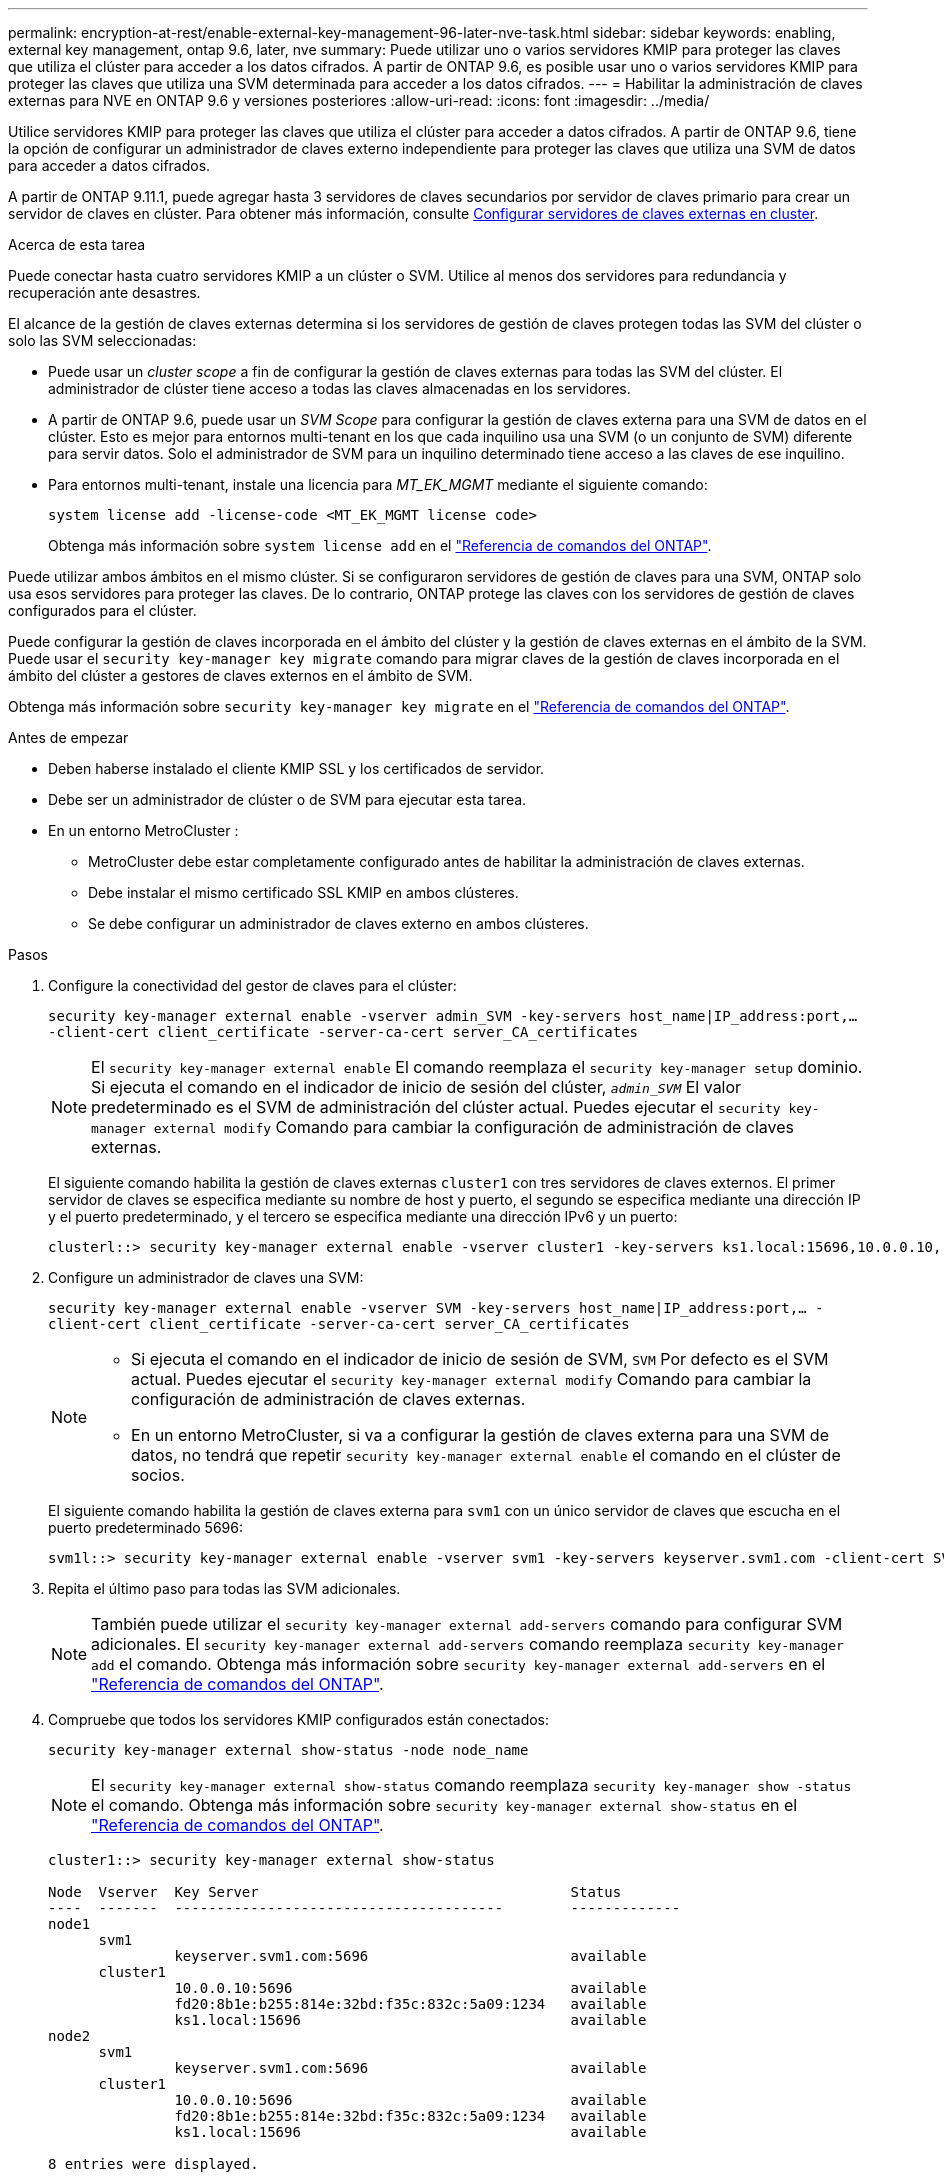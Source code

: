 ---
permalink: encryption-at-rest/enable-external-key-management-96-later-nve-task.html 
sidebar: sidebar 
keywords: enabling, external key management, ontap 9.6, later, nve 
summary: Puede utilizar uno o varios servidores KMIP para proteger las claves que utiliza el clúster para acceder a los datos cifrados. A partir de ONTAP 9.6, es posible usar uno o varios servidores KMIP para proteger las claves que utiliza una SVM determinada para acceder a los datos cifrados. 
---
= Habilitar la administración de claves externas para NVE en ONTAP 9.6 y versiones posteriores
:allow-uri-read: 
:icons: font
:imagesdir: ../media/


[role="lead"]
Utilice servidores KMIP para proteger las claves que utiliza el clúster para acceder a datos cifrados.  A partir de ONTAP 9.6, tiene la opción de configurar un administrador de claves externo independiente para proteger las claves que utiliza una SVM de datos para acceder a datos cifrados.

A partir de ONTAP 9.11.1, puede agregar hasta 3 servidores de claves secundarios por servidor de claves primario para crear un servidor de claves en clúster. Para obtener más información, consulte xref:configure-cluster-key-server-task.html[Configurar servidores de claves externas en cluster].

.Acerca de esta tarea
Puede conectar hasta cuatro servidores KMIP a un clúster o SVM.  Utilice al menos dos servidores para redundancia y recuperación ante desastres.

El alcance de la gestión de claves externas determina si los servidores de gestión de claves protegen todas las SVM del clúster o solo las SVM seleccionadas:

* Puede usar un _cluster scope_ a fin de configurar la gestión de claves externas para todas las SVM del clúster. El administrador de clúster tiene acceso a todas las claves almacenadas en los servidores.
* A partir de ONTAP 9.6, puede usar un _SVM Scope_ para configurar la gestión de claves externa para una SVM de datos en el clúster. Esto es mejor para entornos multi-tenant en los que cada inquilino usa una SVM (o un conjunto de SVM) diferente para servir datos. Solo el administrador de SVM para un inquilino determinado tiene acceso a las claves de ese inquilino.
* Para entornos multi-tenant, instale una licencia para _MT_EK_MGMT_ mediante el siguiente comando:
+
`system license add -license-code <MT_EK_MGMT license code>`

+
Obtenga más información sobre `system license add` en el link:https://docs.netapp.com/us-en/ontap-cli/system-license-add.html["Referencia de comandos del ONTAP"^].



Puede utilizar ambos ámbitos en el mismo clúster. Si se configuraron servidores de gestión de claves para una SVM, ONTAP solo usa esos servidores para proteger las claves. De lo contrario, ONTAP protege las claves con los servidores de gestión de claves configurados para el clúster.

Puede configurar la gestión de claves incorporada en el ámbito del clúster y la gestión de claves externas en el ámbito de la SVM. Puede usar el `security key-manager key migrate` comando para migrar claves de la gestión de claves incorporada en el ámbito del clúster a gestores de claves externos en el ámbito de SVM.

Obtenga más información sobre `security key-manager key migrate` en el link:https://docs.netapp.com/us-en/ontap-cli/security-key-manager-key-migrate.html["Referencia de comandos del ONTAP"^].

.Antes de empezar
* Deben haberse instalado el cliente KMIP SSL y los certificados de servidor.
* Debe ser un administrador de clúster o de SVM para ejecutar esta tarea.
* En un entorno MetroCluster :
+
** MetroCluster debe estar completamente configurado antes de habilitar la administración de claves externas.
** Debe instalar el mismo certificado SSL KMIP en ambos clústeres.
** Se debe configurar un administrador de claves externo en ambos clústeres.




.Pasos
. Configure la conectividad del gestor de claves para el clúster:
+
`security key-manager external enable -vserver admin_SVM -key-servers host_name|IP_address:port,... -client-cert client_certificate -server-ca-cert server_CA_certificates`

+

NOTE: El `security key-manager external enable` El comando reemplaza el `security key-manager setup` dominio.  Si ejecuta el comando en el indicador de inicio de sesión del clúster, `_admin_SVM_` El valor predeterminado es el SVM de administración del clúster actual.  Puedes ejecutar el `security key-manager external modify` Comando para cambiar la configuración de administración de claves externas.

+
El siguiente comando habilita la gestión de claves externas `cluster1` con tres servidores de claves externos. El primer servidor de claves se especifica mediante su nombre de host y puerto, el segundo se especifica mediante una dirección IP y el puerto predeterminado, y el tercero se especifica mediante una dirección IPv6 y un puerto:

+
[listing]
----
clusterl::> security key-manager external enable -vserver cluster1 -key-servers ks1.local:15696,10.0.0.10,[fd20:8b1e:b255:814e:32bd:f35c:832c:5a09]:1234 -client-cert AdminVserverClientCert -server-ca-certs AdminVserverServerCaCert
----
. Configure un administrador de claves una SVM:
+
`security key-manager external enable -vserver SVM -key-servers host_name|IP_address:port,... -client-cert client_certificate -server-ca-cert server_CA_certificates`

+
[NOTE]
====
** Si ejecuta el comando en el indicador de inicio de sesión de SVM, `SVM` Por defecto es el SVM actual.  Puedes ejecutar el `security key-manager external modify` Comando para cambiar la configuración de administración de claves externas.
** En un entorno MetroCluster, si va a configurar la gestión de claves externa para una SVM de datos, no tendrá que repetir `security key-manager external enable` el comando en el clúster de socios.


====
+
El siguiente comando habilita la gestión de claves externa para `svm1` con un único servidor de claves que escucha en el puerto predeterminado 5696:

+
[listing]
----
svm1l::> security key-manager external enable -vserver svm1 -key-servers keyserver.svm1.com -client-cert SVM1ClientCert -server-ca-certs SVM1ServerCaCert
----
. Repita el último paso para todas las SVM adicionales.
+
[NOTE]
====
También puede utilizar el `security key-manager external add-servers` comando para configurar SVM adicionales. El `security key-manager external add-servers` comando reemplaza `security key-manager add` el comando. Obtenga más información sobre `security key-manager external add-servers` en el link:https://docs.netapp.com/us-en/ontap-cli/security-key-manager-external-add-servers.html["Referencia de comandos del ONTAP"^].

====
. Compruebe que todos los servidores KMIP configurados están conectados:
+
`security key-manager external show-status -node node_name`

+
[NOTE]
====
El `security key-manager external show-status` comando reemplaza `security key-manager show -status` el comando. Obtenga más información sobre `security key-manager external show-status` en el link:https://docs.netapp.com/us-en/ontap-cli/security-key-manager-external-show-status.html["Referencia de comandos del ONTAP"^].

====
+
[listing]
----
cluster1::> security key-manager external show-status

Node  Vserver  Key Server                                     Status
----  -------  ---------------------------------------        -------------
node1
      svm1
               keyserver.svm1.com:5696                        available
      cluster1
               10.0.0.10:5696                                 available
               fd20:8b1e:b255:814e:32bd:f35c:832c:5a09:1234   available
               ks1.local:15696                                available
node2
      svm1
               keyserver.svm1.com:5696                        available
      cluster1
               10.0.0.10:5696                                 available
               fd20:8b1e:b255:814e:32bd:f35c:832c:5a09:1234   available
               ks1.local:15696                                available

8 entries were displayed.
----
. Opcionalmente, convierta volúmenes de texto sin formato en volúmenes cifrados.
+
`volume encryption conversion start`

+
Se debe configurar completamente un administrador de claves externo antes de convertir los volúmenes.



.Información relacionada
* xref:configure-cluster-key-server-task.html[Configurar servidores de claves externas en cluster]
* link:https://docs.netapp.com/us-en/ontap-cli/system-license-add.html["agregar licencia del sistema"^]
* link:https://docs.netapp.com/us-en/ontap-cli/security-key-manager-key-migrate.html["migración de claves del administrador de claves de seguridad"^]
* link:https://docs.netapp.com/us-en/ontap-cli/security-key-manager-external-add-servers.html["Administrador de claves de seguridad, servidores de complementos externos"^]
* link:https://docs.netapp.com/us-en/ontap-cli/security-key-manager-external-show-status.html["administrador de claves de seguridad externo mostrar estado"^]

